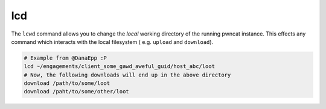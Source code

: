 lcd
===

The ``lcwd`` command allows you to change the *local* working directory of the running
pwncat instance. This effects any command which interacts with the local filesystem (
e.g. ``upload`` and ``download``).

.. code-block:: bash

   # Example from @DanaEpp :P
   lcd ~/engagements/client_some_gawd_aweful_guid/host_abc/loot
   # Now, the following downloads will end up in the above directory
   download /path/to/some/loot
   download /paht/to/some/other/loot
